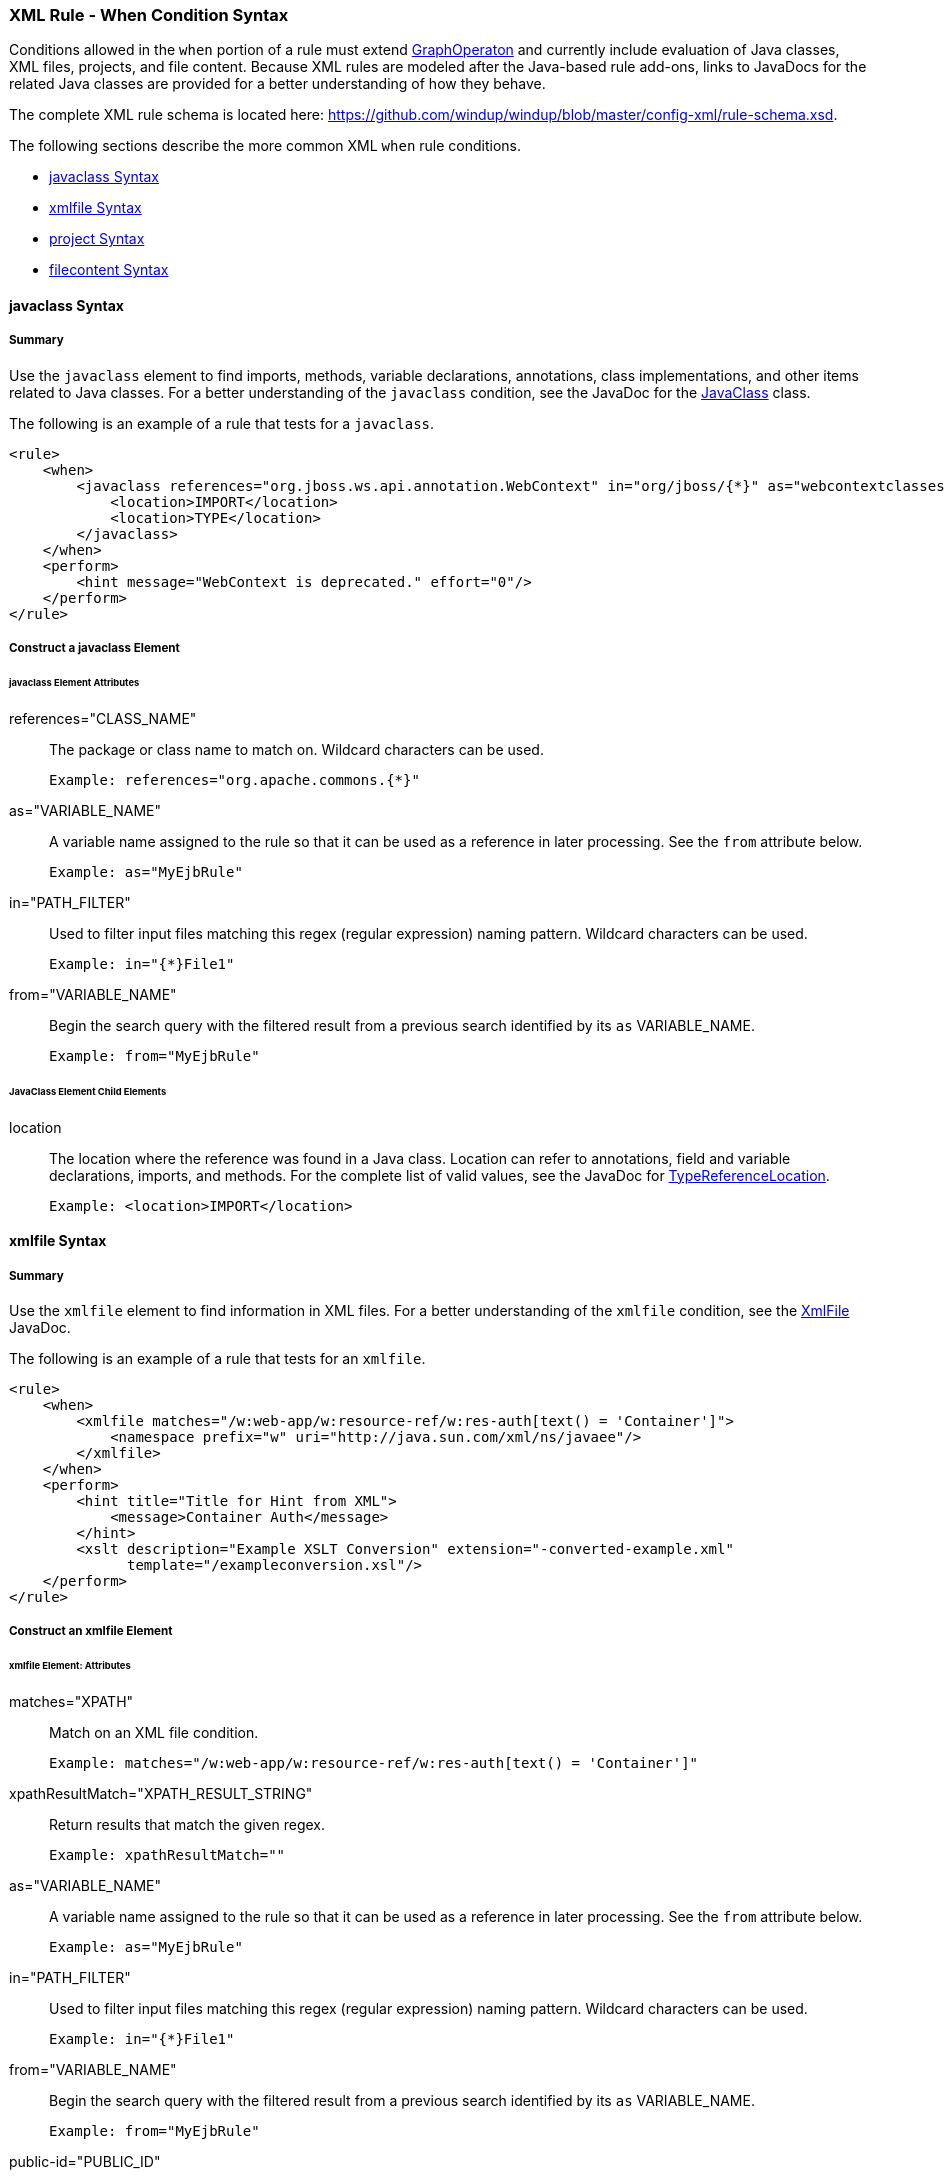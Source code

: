 [[Rules-XML-Rule-When-Condition-Syntax]]
=== XML Rule - When Condition Syntax

Conditions allowed in the `when` portion of a rule must extend http://windup.github.io/windup/docs/latest/javadoc/org/jboss/windup/config/operation/GraphOperation.html[GraphOperaton] and currently include evaluation of Java classes, XML files, projects, and file content. Because XML rules are modeled after the Java-based rule add-ons, links to JavaDocs for the related Java classes are provided for a better understanding of how they behave. 

The complete XML rule schema is located here: https://github.com/windup/windup/blob/master/config-xml/rule-schema.xsd.

The following sections describe the more common XML `when` rule conditions. 

* xref:javaclass-syntax[javaclass Syntax]
* xref:xmlfile-syntax[xmlfile Syntax]
* xref:project-syntax[project Syntax]
* xref:filecontent-syntax[filecontent Syntax]

[[javaclass-syntax]]
==== javaclass Syntax

===== Summary 

Use the `javaclass` element to find imports, methods, variable declarations, annotations, class implementations, and other items related to Java classes. For a better understanding of the `javaclass` condition, see the JavaDoc for the http://windup.github.io/windup/docs/latest/javadoc/org/jboss/windup/rules/apps/java/condition/JavaClass.html[JavaClass] class.

The following is an example of a rule that tests for a `javaclass`.

    <rule>
        <when>
            <javaclass references="org.jboss.ws.api.annotation.WebContext" in="org/jboss/{*}" as="webcontextclasses">
                <location>IMPORT</location>
                <location>TYPE</location>
            </javaclass>
        </when>
        <perform>
            <hint message="WebContext is deprecated." effort="0"/>
        </perform>
    </rule>

===== Construct a javaclass Element

====== javaclass Element Attributes

references="CLASS_NAME":: The package or class name to match on. Wildcard characters can be used.

    Example: references="org.apache.commons.{*}"
    
as="VARIABLE_NAME":: A variable name assigned to the rule so that it can be used as a reference in later processing. See the `from` attribute below.

    Example: as="MyEjbRule"

in="PATH_FILTER":: Used to filter input files matching this regex (regular expression) naming pattern. Wildcard characters can be used.

    Example: in="{*}File1"

from="VARIABLE_NAME":: Begin the search query with the filtered result from a previous search identified by its `as` VARIABLE_NAME. 

    Example: from="MyEjbRule"

====== JavaClass Element Child Elements

location:: The location where the reference was found in a Java class. Location can refer to annotations, field and variable declarations, imports, and methods. For the complete list of valid values, see the JavaDoc for http://windup.github.io/windup/docs/javadoc/latest/org/jboss/windup/rules/apps/java/scan/ast/TypeReferenceLocation.html[TypeReferenceLocation].

    Example: <location>IMPORT</location>


[[xmlfile-syntax]]
==== xmlfile Syntax

===== Summary 

Use the `xmlfile` element to find information in XML files. For a better understanding of the `xmlfile` condition, see the http://windup.github.io/windup/docs/latest/javadoc/org/jboss/windup/rules/apps/xml/condition/XmlFile.html[XmlFile] JavaDoc.

The following is an example of a rule that tests for an `xmlfile`.

    <rule>
        <when>
            <xmlfile matches="/w:web-app/w:resource-ref/w:res-auth[text() = 'Container']">
                <namespace prefix="w" uri="http://java.sun.com/xml/ns/javaee"/>
            </xmlfile>
        </when>
        <perform>
            <hint title="Title for Hint from XML">
                <message>Container Auth</message>
            </hint>
            <xslt description="Example XSLT Conversion" extension="-converted-example.xml" 
                  template="/exampleconversion.xsl"/>
        </perform>
    </rule>

===== Construct an xmlfile Element


====== xmlfile Element: Attributes

matches="XPATH":: Match on an XML file condition.

    Example: matches="/w:web-app/w:resource-ref/w:res-auth[text() = 'Container']"
    
xpathResultMatch="XPATH_RESULT_STRING":: Return results that match the given regex. 

    Example: xpathResultMatch=""

as="VARIABLE_NAME":: A variable name assigned to the rule so that it can be used as a reference in later processing. See the `from` attribute below.

    Example: as="MyEjbRule"

in="PATH_FILTER":: Used to filter input files matching this regex (regular expression) naming pattern. Wildcard characters can be used.

    Example: in="{*}File1"

from="VARIABLE_NAME":: Begin the search query with the filtered result from a previous search identified by its `as` VARIABLE_NAME. 

    Example: from="MyEjbRule"

public-id="PUBLIC_ID":: The DTD public-id regex.

    Example: public-id="public"


====== xmlfile Element: Child Elements

namespace:: The namespace to referenced in XML files. This element contains 2 attributes: The `prefix` and the `uri`.

    Example: <namespace prefix="abc" uri="http://maven.apache.org/POM/4.0.0"/>

[[project-syntax]]
==== project Syntax

===== Summary 

Use the `project` element to find information in project files. For a better understanding of the `project` condition, see the JavaDoc for the http://windup.github.io/windup/docs/latest/javadoc/org/jboss/windup/project/condition/Project.html[Project] class.

The following is an example of a rule that tests for an `xmlfile`.

    <rule>
        <when>
            <project>
                <artifact groupId="junit" artifactId="junit" from="MyEjbRule" to="???"/>
            </project>
        </when>
        <perform>
            <hint title="Title for Hint for Project">
                <message>Descriptive message</message>
            </hint>
        </perform>
    </rule>

===== Construct a project Element

====== project Element Attributes

The `project` element does not have any attributes.

====== project Element Child Elements

artifact:: The namespace to referenced in XML files. This element contains the following attributes: 

* groupId="PROJECT_GROUP_ID"
+
Match on the project `<groupId>`

* artifactId="PROJECT_ARTIFACT_ID"
Match on the project `<artifactId>`

* from="VARIABLE_NAME"
+
Begin the search query with the filtered result from a previous search identified by its `as` VARIABLE_NAME. 

* to = TO_DO: complete the project artifact 'to' element syntax


[[filecontent-syntax]]
==== filecontent Syntax

TO_DO: complete the filecontent element syntax

Use the `filecontent` element to find information in file content.For a better understanding of the `filecontent` condition, see the JavaDoc for the http://windup.github.io/windup/docs/latest/javadoc/org/jboss/windup/rules/files/condition/FileContent.html[FileContent] class.

Use the `filecontent` element to test for content within files. The following is an example of a rule that tests for `filecontent`.

